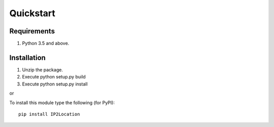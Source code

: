 Quickstart
==========

Requirements
------------

1. Python 3.5 and above.

Installation
------------

1. Unzip the package.
2. Execute python setup.py build
3. Execute python setup.py install

or

To install this module type the following (for PyPI):

::

   pip install IP2Location

